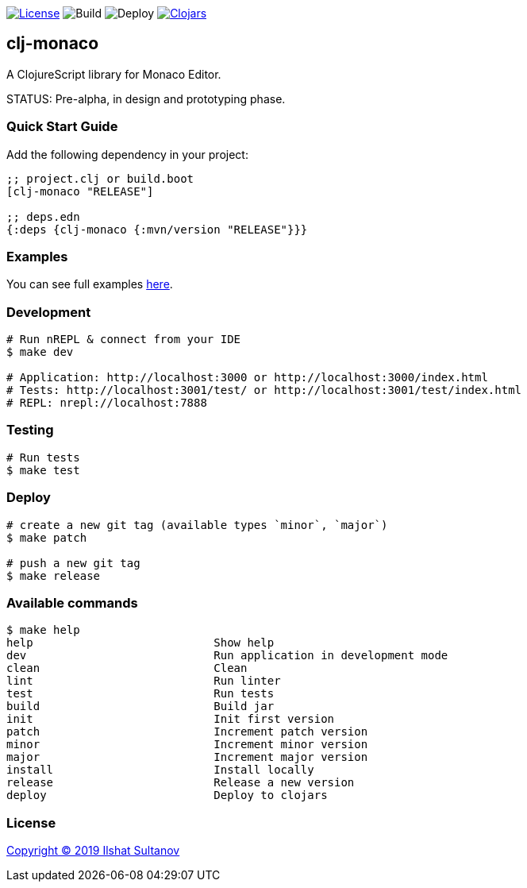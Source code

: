 image:https://img.shields.io/github/license/just-sultanov/clj-monaco[License,link=LICENSE]
image:https://github.com/just-sultanov/clj-monaco/workflows/build/badge.svg[Build]
image:https://github.com/just-sultanov/clj-monaco/workflows/deploy/badge.svg[Deploy]
image:https://img.shields.io/clojars/v/clj-monaco.svg[Clojars, link=https://clojars.org/clj-monaco]

== clj-monaco

A ClojureScript library for Monaco Editor.

STATUS: Pre-alpha, in design and prototyping phase.

=== Quick Start Guide

Add the following dependency in your project:

[source,clojure]
----
;; project.clj or build.boot
[clj-monaco "RELEASE"]

;; deps.edn
{:deps {clj-monaco {:mvn/version "RELEASE"}}}

----

=== Examples

You can see full examples link:dev/src/monaco/example.cljs[here].

=== Development

[source,bash]
----
# Run nREPL & connect from your IDE
$ make dev

# Application: http://localhost:3000 or http://localhost:3000/index.html
# Tests: http://localhost:3001/test/ or http://localhost:3001/test/index.html
# REPL: nrepl://localhost:7888
----

=== Testing

[source,bash]
----
# Run tests
$ make test
----

=== Deploy

[source,bash]
----
# create a new git tag (available types `minor`, `major`)
$ make patch

# push a new git tag
$ make release
----

=== Available commands

[source,bash]
----
$ make help
help                           Show help
dev                            Run application in development mode
clean                          Clean
lint                           Run linter
test                           Run tests
build                          Build jar
init                           Init first version
patch                          Increment patch version
minor                          Increment minor version
major                          Increment major version
install                        Install locally
release                        Release a new version
deploy                         Deploy to clojars
----

=== License

link:LICENSE[Copyright © 2019 Ilshat Sultanov]
